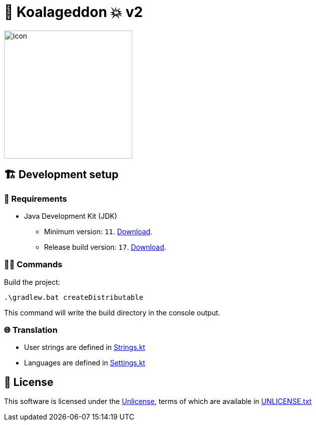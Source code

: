 = 🐨 Koalageddon 💥 v2

image::src/jvmMain/resources/images/icon.png[,256]

== 🏗️ Development setup

=== 🚦 Requirements

* Java Development Kit (JDK)
** Minimum version: `11`. https://docs.aws.amazon.com/corretto/latest/corretto-11-ug/windows-7-install.html[Download].
** Release build version: `17`. https://www.oracle.com/java/technologies/downloads/#java17[Download].

=== 👨‍💻 Commands

Build the project:

----
.\gradlew.bat createDistributable
----

This command will write the build directory in the console output.

=== 🌐 Translation

* User strings are defined in link:src/jvmMain/kotlin/acidicoala/koalageddon/core/values/Strings.kt[Strings.kt]
* Languages are defined in link:src/jvmMain/kotlin/acidicoala/koalageddon/core/model/Settings.kt[Settings.kt]

== 📄 License

This software is licensed under the https://unlicense.org/[Unlicense], terms of which are available in link:UNLICENSE.txt[UNLICENSE.txt]